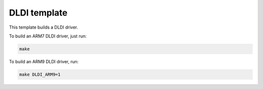 DLDI template
=============

This template builds a DLDI driver.

To build an ARM7 DLDI driver, just run:

.. code:: bash

    make

To build an ARM9 DLDI driver, run:

.. code:: bash

    make DLDI_ARM9=1
